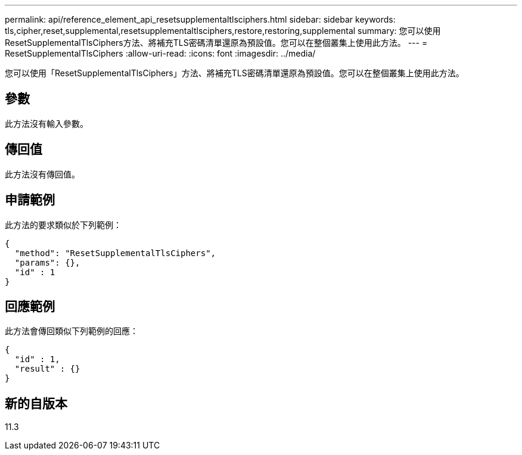 ---
permalink: api/reference_element_api_resetsupplementaltlsciphers.html 
sidebar: sidebar 
keywords: tls,cipher,reset,supplemental,resetsupplementaltlsciphers,restore,restoring,supplemental 
summary: 您可以使用ResetSupplementalTlsCiphers方法、將補充TLS密碼清單還原為預設值。您可以在整個叢集上使用此方法。 
---
= ResetSupplementalTlsCiphers
:allow-uri-read: 
:icons: font
:imagesdir: ../media/


[role="lead"]
您可以使用「ResetSupplementalTlsCiphers」方法、將補充TLS密碼清單還原為預設值。您可以在整個叢集上使用此方法。



== 參數

此方法沒有輸入參數。



== 傳回值

此方法沒有傳回值。



== 申請範例

此方法的要求類似於下列範例：

[listing]
----
{
  "method": "ResetSupplementalTlsCiphers",
  "params": {},
  "id" : 1
}
----


== 回應範例

此方法會傳回類似下列範例的回應：

[listing]
----
{
  "id" : 1,
  "result" : {}
}
----


== 新的自版本

11.3
